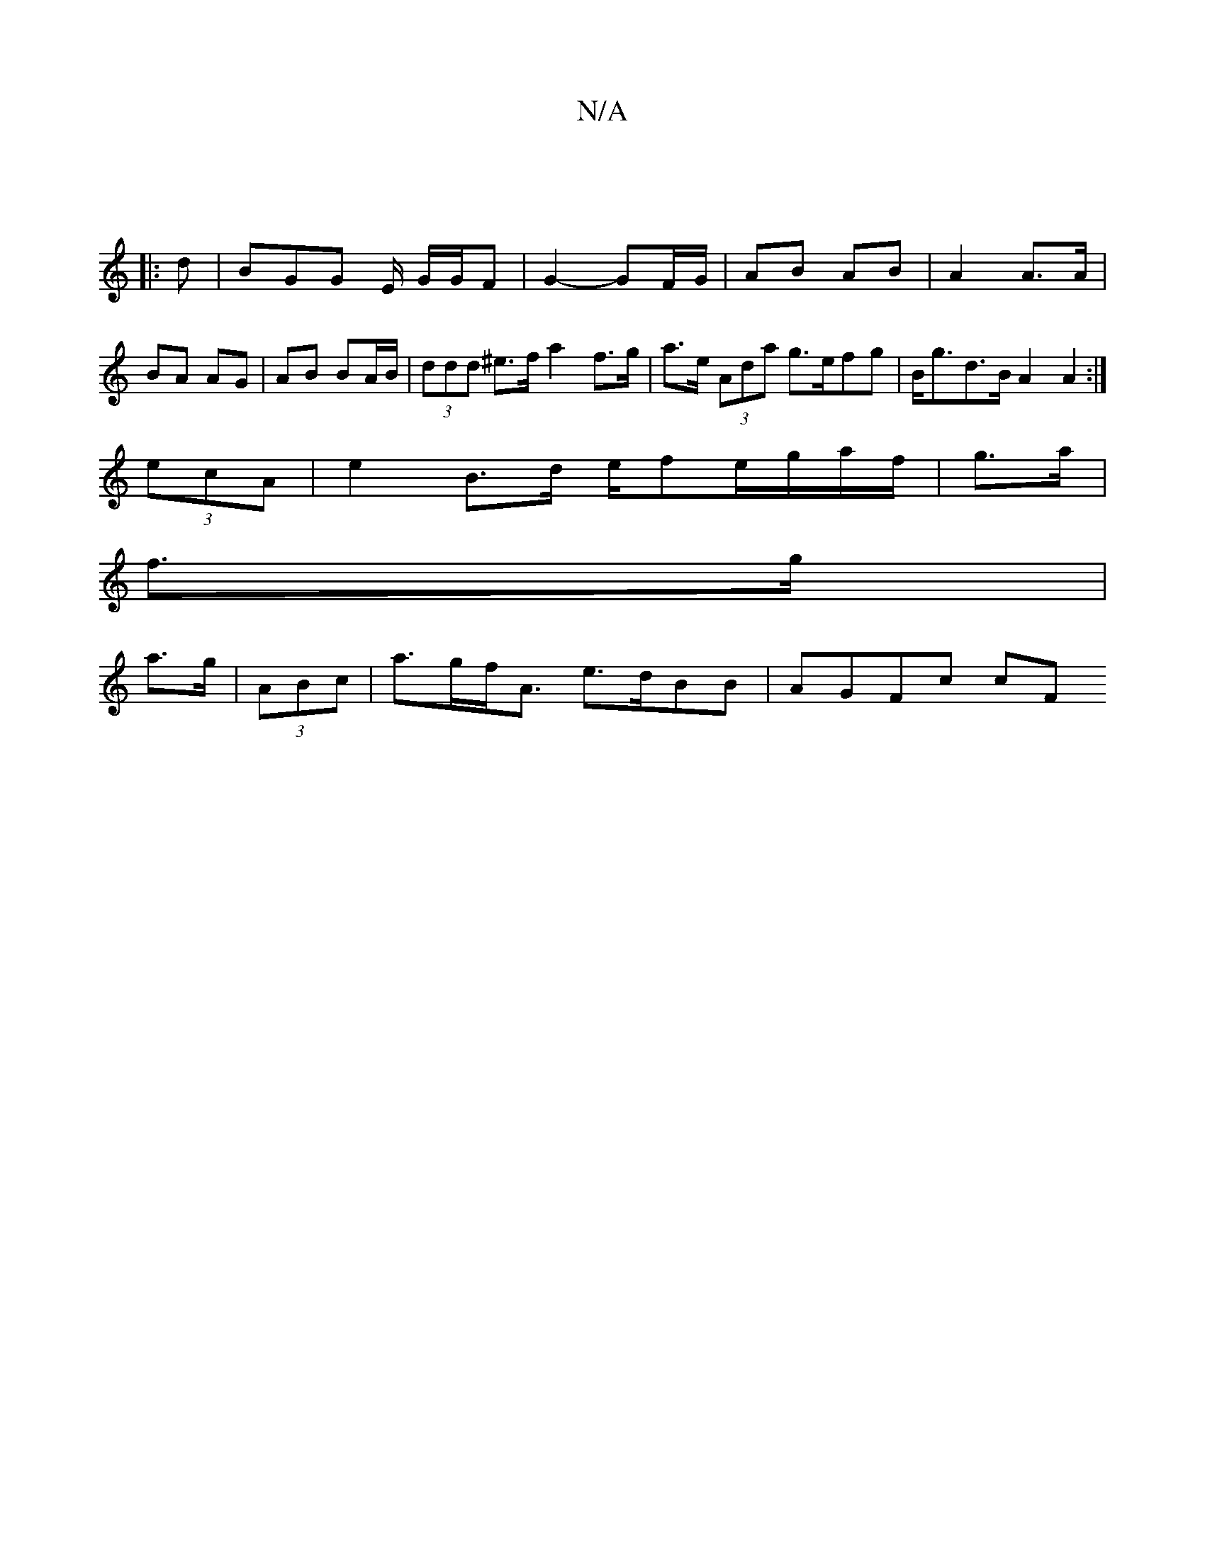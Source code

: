 X:1
T:N/A
M:4/4
R:N/A
K:Cmajor
:|
|:d|BGG E/2 G/G/F | G2- GF/G/ | AB AB | A2 A>A | BA AG | AB BA/B/ | (3ddd ^e>f a2f>g | a>e (3Ada g>efg | B<gd>B A2 A2 :|
(3ecA | e2 B>d e/fe/g/a/f/ | g>a |
f>g |
a>g | (3ABc|a>gf<A e>dBB | AGFc cF 